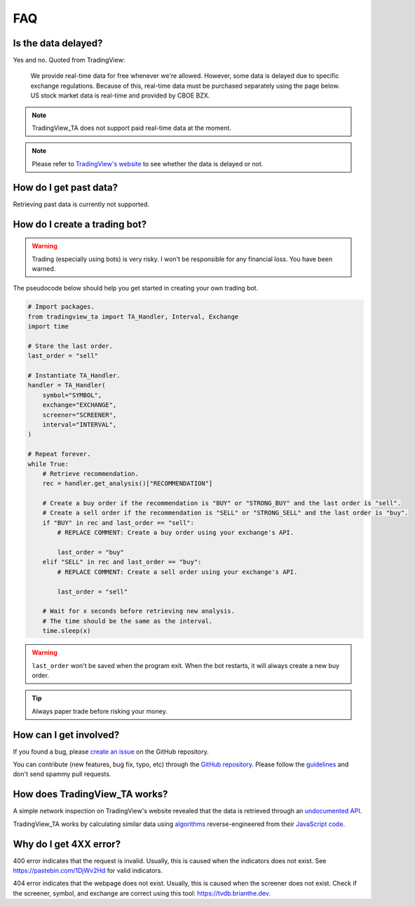 FAQ
===

Is the data delayed?
--------------------

Yes and no. Quoted from TradingView:

    We provide real-time data for free whenever we're allowed. However, some data is delayed due to specific exchange regulations. Because of this, real-time data must be purchased separately using the page below. US stock market data is real-time and provided by CBOE BZX.

.. note:: TradingView_TA does not support paid real-time data at the moment.

.. note:: Please refer to `TradingView's website <https://www.tradingview.com/gopro/#markets>`_ to see whether the data is delayed or not.

How do I get past data?
-----------------------

Retrieving past data is currently not supported.

How do I create a trading bot?
------------------------------

.. warning:: Trading (especially using bots) is very risky. I won't be responsible for any financial loss. You have been warned.

The pseudocode below should help you get started in creating your own trading bot.

.. code-block:: python3

    # Import packages.
    from tradingview_ta import TA_Handler, Interval, Exchange
    import time

    # Store the last order.
    last_order = "sell"

    # Instantiate TA_Handler.
    handler = TA_Handler(
        symbol="SYMBOL",
        exchange="EXCHANGE",
        screener="SCREENER",
        interval="INTERVAL",
    )

    # Repeat forever.
    while True:
        # Retrieve recommendation.
        rec = handler.get_analysis()["RECOMMENDATION"]

        # Create a buy order if the recommendation is "BUY" or "STRONG_BUY" and the last order is "sell".
        # Create a sell order if the recommendation is "SELL" or "STRONG_SELL" and the last order is "buy".
        if "BUY" in rec and last_order == "sell":
            # REPLACE COMMENT: Create a buy order using your exchange's API.

            last_order = "buy"
        elif "SELL" in rec and last_order == "buy":
            # REPLACE COMMENT: Create a sell order using your exchange's API.

            last_order = "sell"

        # Wait for x seconds before retrieving new analysis.
        # The time should be the same as the interval.
        time.sleep(x)


.. warning:: ``last_order`` won't be saved when the program exit. When the bot restarts, it will always create a new buy order.

.. tip:: Always paper trade before risking your money.

How can I get involved?
-----------------------

If you found a bug, please `create an issue <https://github.com/brian-the-dev/python-tradingview-ta/issues>`_ on the GitHub repository.

You can contribute (new features, bug fix, typo, etc) through the `GitHub repository <https://github.com/brian-the-dev/python-tradingview-ta>`_. Please follow the `guidelines <https://github.com/brian-the-dev/python-tradingview-ta/blob/main/CONTRIBUTING.md>`_ and don't send spammy pull requests.

How does TradingView_TA works?
------------------------------

A simple network inspection on TradingView's website revealed that the data is retrieved through an `undocumented API <https://scanner.tradingview.com/america/scan>`_.

TradingView_TA works by calculating similar data using `algorithms <https://github.com/brian-the-dev/python-tradingview-ta/blob/main/tradingview_ta/technicals.py>`_ reverse-engineered from their `JavaScript code <https://gist.github.com/brian-the-dev/f0bb91658c1f161cafe8990db1473bd6>`_.

Why do I get 4XX error?
-----------------------

400 error indicates that the request is invalid. Usually, this is caused when the indicators does not exist. See https://pastebin.com/1DjWv2Hd for valid indicators.

404 error indicates that the webpage does not exist. Usually, this is caused when the screener does not exist. Check if the screener, symbol, and exchange are correct using this tool: https://tvdb.brianthe.dev.